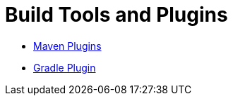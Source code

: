 = Build Tools and Plugins
:jbake-date: 2016-03-16
:jbake-type: page
:jbake-status: published
:jbake-tomeepdf:

- xref:maven-plugins.adoc[Maven Plugins]
- xref:gradle-plugins.adoc[Gradle Plugin]

